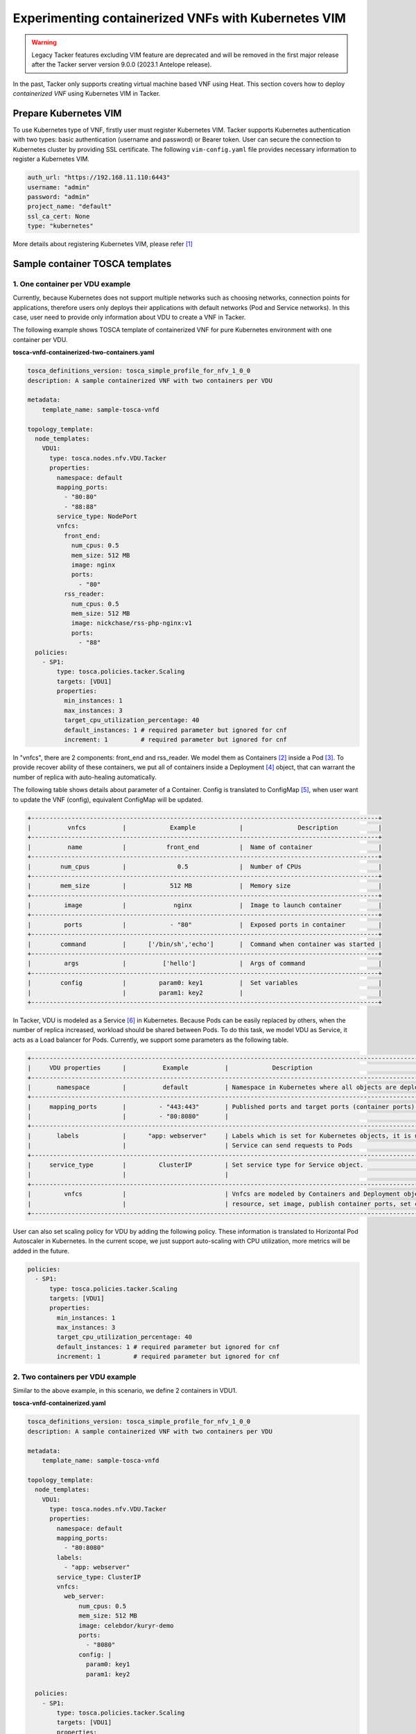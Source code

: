 ====================================================
Experimenting containerized VNFs with Kubernetes VIM
====================================================

.. warning::
    Legacy Tacker features excluding VIM feature are deprecated
    and will be removed in the first major release after the Tacker server
    version 9.0.0 (2023.1 Antelope release).

In the past, Tacker only supports creating virtual machine based VNF using
Heat. This section covers how to deploy `containerized VNF` using Kubernetes
VIM in Tacker.

Prepare Kubernetes VIM
======================

To use Kubernetes type of VNF, firstly user must register Kubernetes VIM.
Tacker supports Kubernetes authentication with two types: basic authentication
(username and password) or Bearer token. User can secure the connection to
Kubernetes cluster by providing SSL certificate. The following
``vim-config.yaml`` file provides necessary information to register a
Kubernetes VIM.

.. code-block:: console

  auth_url: "https://192.168.11.110:6443"
  username: "admin"
  password: "admin"
  project_name: "default"
  ssl_ca_cert: None
  type: "kubernetes"

More details about registering Kubernetes VIM, please refer [#first]_

Sample container TOSCA templates
================================

1. One container per VDU example
~~~~~~~~~~~~~~~~~~~~~~~~~~~~~~~~

Currently, because Kubernetes does not support multiple networks such as
choosing networks, connection points for applications, therefore users only
deploys their applications with default networks (Pod and Service networks).
In this case, user need to provide only information about VDU to create a VNF
in Tacker.

The following example shows TOSCA template of containerized VNF for pure
Kubernetes environment with one container per VDU.

**tosca-vnfd-containerized-two-containers.yaml**

.. code-block:: yaml

  tosca_definitions_version: tosca_simple_profile_for_nfv_1_0_0
  description: A sample containerized VNF with two containers per VDU

  metadata:
      template_name: sample-tosca-vnfd

  topology_template:
    node_templates:
      VDU1:
        type: tosca.nodes.nfv.VDU.Tacker
        properties:
          namespace: default
          mapping_ports:
            - "80:80"
            - "88:88"
          service_type: NodePort
          vnfcs:
            front_end:
              num_cpus: 0.5
              mem_size: 512 MB
              image: nginx
              ports:
                - "80"
            rss_reader:
              num_cpus: 0.5
              mem_size: 512 MB
              image: nickchase/rss-php-nginx:v1
              ports:
                - "88"
    policies:
      - SP1:
          type: tosca.policies.tacker.Scaling
          targets: [VDU1]
          properties:
            min_instances: 1
            max_instances: 3
            target_cpu_utilization_percentage: 40
            default_instances: 1 # required parameter but ignored for cnf
            increment: 1         # required parameter but ignored for cnf

In "vnfcs", there are 2 components: front_end and rss_reader.
We model them as Containers [#second]_ inside a Pod [#third]_. To provide
recover ability of these containers, we put all of containers inside a
Deployment [#fourth]_ object, that can warrant the number of replica with
auto-healing automatically.

The following table shows details about parameter of a Container. Config is
translated to ConfigMap [#fifth]_, when user want to update the VNF (config),
equivalent ConfigMap will be updated.

.. code-block:: console

  +-----------------------------------------------------------------------------------------------+
  |          vnfcs          |            Example            |               Description           |
  +-----------------------------------------------------------------------------------------------+
  |          name           |           front_end           |  Name of container                  |
  +-----------------------------------------------------------------------------------------------+
  |        num_cpus         |              0.5              |  Number of CPUs                     |
  +-----------------------------------------------------------------------------------------------+
  |        mem_size         |            512 MB             |  Memory size                        |
  +-----------------------------------------------------------------------------------------------+
  |         image           |             nginx             |  Image to launch container          |
  +-----------------------------------------------------------------------------------------------+
  |         ports           |            - "80"             |  Exposed ports in container         |
  +-----------------------------------------------------------------------------------------------+
  |        command          |      ['/bin/sh','echo']       |  Command when container was started |
  +-----------------------------------------------------------------------------------------------+
  |         args            |          ['hello']            |  Args of command                    |
  +-----------------------------------------------------------------------------------------------+
  |        config           |         param0: key1          |  Set variables                      |
  |                         |         param1: key2          |                                     |
  +-----------------------------------------------------------------------------------------------+

In Tacker, VDU is modeled as a Service [#sixth]_ in Kubernetes. Because Pods
can be easily replaced by others, when the number of replica increased,
workload should be shared between Pods. To do this task, we model VDU as
Service, it acts as a Load balancer for Pods. Currently, we support some
parameters as the following table.

.. code-block:: console

  +--------------------------------------------------------------------------------------------------------------------------------+
  |     VDU properties      |          Example          |            Description                                                   |
  +--------------------------------------------------------------------------------------------------------------------------------+
  |       namespace         |          default          | Namespace in Kubernetes where all objects are deployed                   |
  +--------------------------------------------------------------------------------------------------------------------------------+
  |     mapping_ports       |         - "443:443"       | Published ports and target ports (container ports) of Service Kubernetes |
  |                         |         - "80:8080"       |                                                                          |
  +--------------------------------------------------------------------------------------------------------------------------------+
  |       labels            |      "app: webserver"     | Labels which is set for Kubernetes objects, it is used as Selector to    |
  |                         |                           | Service can send requests to Pods                                        |
  +--------------------------------------------------------------------------------------------------------------------------------+
  |     service_type        |         ClusterIP         | Set service type for Service object.                                     |
  |                         |                           |                                                                          |
  +--------------------------------------------------------------------------------------------------------------------------------+
  |         vnfcs           |                           | Vnfcs are modeled by Containers and Deployment object. User can limit    |
  |                         |                           | resource, set image, publish container ports, set commands and variables |
  +--------------------------------------------------------------------------------------------------------------------------------+

User can also set scaling policy for VDU by adding the following policy. These
information is translated to Horizontal Pod Autoscaler in Kubernetes. In the
current scope, we just support auto-scaling with CPU utilization, more metrics
will be added in the future.

.. code-block:: yaml

  policies:
    - SP1:
        type: tosca.policies.tacker.Scaling
        targets: [VDU1]
        properties:
          min_instances: 1
          max_instances: 3
          target_cpu_utilization_percentage: 40
          default_instances: 1 # required parameter but ignored for cnf
          increment: 1         # required parameter but ignored for cnf

2. Two containers per VDU example
~~~~~~~~~~~~~~~~~~~~~~~~~~~~~~~~~

Similar to the above example, in this scenario, we define 2 containers in VDU1.

**tosca-vnfd-containerized.yaml**

.. code-block:: yaml

  tosca_definitions_version: tosca_simple_profile_for_nfv_1_0_0
  description: A sample containerized VNF with two containers per VDU

  metadata:
      template_name: sample-tosca-vnfd

  topology_template:
    node_templates:
      VDU1:
        type: tosca.nodes.nfv.VDU.Tacker
        properties:
          namespace: default
          mapping_ports:
            - "80:8080"
          labels:
            - "app: webserver"
          service_type: ClusterIP
          vnfcs:
            web_server:
                num_cpus: 0.5
                mem_size: 512 MB
                image: celebdor/kuryr-demo
                ports:
                  - "8080"
                config: |
                  param0: key1
                  param1: key2

    policies:
      - SP1:
          type: tosca.policies.tacker.Scaling
          targets: [VDU1]
          properties:
            min_instances: 1
            max_instances: 3
            target_cpu_utilization_percentage: 40
            default_instances: 1 # required parameter but ignored for cnf
            increment: 1         # required parameter but ignored for cnf

Viewing a containerized VNF
~~~~~~~~~~~~~~~~~~~~~~~~~~~

Create sample containerized VNF

.. code-block:: console

  $ openstack vnf descriptor create --vnfd-file tosca-vnfd-containerized.yaml VNFD1
  Created a new vnfd:
  +-----------------+-------------------------------------------------------------------------------------------------------+
  | Field           | Value                                                                                                 |
  +-----------------+-------------------------------------------------------------------------------------------------------+
  | created_at      | 2018-01-21 14:36:51.757044                                                                            |
  | description     | A sample containerized VNF with one container per VDU                                                 |
  | id              | fb4a0aa8-e410-4e73-abdc-d2808de155ef                                                                  |
  | name            | VNFD1                                                                                                 |
  | service_types   | vnfd                                                                                                  |
  | template_source | onboarded                                                                                             |
  | tenant_id       | 2d22508be9694091bb2f03ce27911416                                                                      |
  | updated_at      |                                                                                                       |
  +-----------------+-------------------------------------------------------------------------------------------------------+

  $ openstack vnf create --vnfd-name VNFD1 --vim-name vim-kubernetes VNF1
  Created a new vnf:
  +----------------+-------------------------------------------------------------------------------------------------------+
  | Field          | Value                                                                                                 |
  +----------------+-------------------------------------------------------------------------------------------------------+
  | created_at     | 2018-01-21 14:37:23.318018                                                                            |
  | description    | A sample containerized VNF with one container per VDU                                                 |
  | error_reason   |                                                                                                       |
  | id             | 1faf776b-8d2b-4ee6-889d-e3b7c7310411                                                                  |
  | instance_id    | default,svc-vdu1-05db44                                                                               |
  | mgmt_ip_address|                                                                                                       |
  | name           | VNF1                                                                                                  |
  | placement_attr | {"vim_name": "vim-kubernetes"}                                                                        |
  | status         | PENDING_CREATE                                                                                        |
  | tenant_id      | 2d22508be9694091bb2f03ce27911416                                                                      |
  | updated_at     |                                                                                                       |
  | vim_id         | 791830a6-45fd-468a-bd85-e07fe24e5ce3                                                                  |
  | vnfd_id        | fb4a0aa8-e410-4e73-abdc-d2808de155ef                                                                  |
  +----------------+-------------------------------------------------------------------------------------------------------+

  $ openstack vnf list
  +--------------------------------------+------+----------------------------+--------+--------------------------------------+--------------------------------------+
  | id                                   | name | mgmt_ip_address            | status | vim_id                               | vnfd_id                              |
  +--------------------------------------+------+----------------------------+--------+--------------------------------------+--------------------------------------+
  | 1faf776b-8d2b-4ee6-889d-e3b7c7310411 | VNF1 |                            | ACTIVE | 791830a6-45fd-468a-bd85-e07fe24e5ce3 | fb4a0aa8-e410-4e73-abdc-d2808de155ef |
  +--------------------------------------+------+----------------------------+--------+--------------------------------------+--------------------------------------+

To test VNF is running in Kubernetes environment, we can check by running
following commands

.. code-block:: console

  $ kubectl get svc
  NAME              TYPE        CLUSTER-IP       EXTERNAL-IP   PORT(S)   AGE
  kubernetes        ClusterIP   192.168.28.129   <none>        443/TCP   5h
  svc-vdu1-05db44   ClusterIP   192.168.28.187   <none>        80/TCP    12m

  $ kubectl get deployment
  NAME              DESIRED   CURRENT   UP-TO-DATE   AVAILABLE   AGE
  svc-vdu1-05db44   1         1         1            1           16m

  $ kubectl get pod
  NAME                               READY     STATUS    RESTARTS   AGE
  svc-vdu1-05db44-7dcb6b955d-wkh7d   1/1       Running   0          18m

  $ kubectl get hpa
  NAME              REFERENCE                    TARGETS           MINPODS   MAXPODS   REPLICAS   AGE
  svc-vdu1-05db44   Deployment/svc-vdu1-05db44   <unknown> / 40%   1         3         1          17m

  $ kubectl get configmap
  NAME              DATA      AGE
  svc-vdu1-05db44   2         17m

User also can scale VNF manually, by running the following commands:

.. code-block:: console

  $ openstack vnf scale --scaling-policy-name SP1 --scaling-type out VNF1

  $ kubectl get deployment
  NAME              DESIRED   CURRENT   UP-TO-DATE   AVAILABLE   AGE
  svc-vdu1-651815   2         2         2            1           3h

  $ kubectl get pods
  NAME                               READY     STATUS    RESTARTS   AGE
  svc-vdu1-651815-5b894b8bfb-b6mzq   2/2       Running   0          3h
  svc-vdu1-651815-5b894b8bfb-b7f2c   2/2       Running   0          40s

In the same way, user also scale in VNF with scaling-type is 'in'. The range
of scaling manually is limited by 'min_instances' and 'max_instances' user
provide in VNF template.

Multi-Interface for C-VNF
=========================

To use multi-interface for C-VNF, User should follow below procedure.

1. Checking kuryr.conf
~~~~~~~~~~~~~~~~~~~~~~

After installation, user should check kuryr.conf configuration.

.. code-block:: console

  $ sudo cat /etc/kuryr/kuryr.conf | grep multi_vif_drivers
  multi_vif_drivers = npwg_multiple_interfaces

2. Adding K8s CustomResourceDefinition
~~~~~~~~~~~~~~~~~~~~~~~~~~~~~~~~~~~~~~

To use CustomResourceDefinition, user needs to add CRD.
User can make a additional network using yaml file like below.
Create yaml file like below and register it.

.. code-block:: console

  $ cat ./crdnetwork.yaml

.. code-block:: yaml

  apiVersion: apiextensions.k8s.io/v1beta1
  kind: CustomResourceDefinition
  metadata:
    name: network-attachment-definitions.k8s.cni.cncf.io
  spec:
    group: k8s.cni.cncf.io
    version: v1
    scope: Namespaced
    names:
      plural: network-attachment-definitions
      singular: network-attachment-definition
      kind: NetworkAttachmentDefinition
      shortNames:
      - net-attach-def
    validation:
      openAPIV3Schema:
        properties:
          spec:
            properties:
              config:
                   type: string

Register crdnetwork.yaml

.. code-block:: console

  $ kubectl create -f ~/crdnetwork.yaml

Get crd list

.. code-block:: console

  $ kubectl get crd

  NAME                                             CREATED AT
  kuryrnetpolicies.openstack.org                   2019-07-31T02:23:54Z
  kuryrnets.openstack.org                          2019-07-31T02:23:54Z
  network-attachment-definitions.k8s.cni.cncf.io   2019-07-31T02:23:55Z

3. Adding neutron subnet id information to k8s CRD
~~~~~~~~~~~~~~~~~~~~~~~~~~~~~~~~~~~~~~~~~~~~~~~~~~

To use neutron subnet in kubernetes, user should register neutron
subnet to CRD. At first, user should create subnet.yaml file.

.. code-block:: console

  $ cat ./kuryr-subnetname1.yaml

  apiVersion: "k8s.cni.cncf.io/v1"
  kind: NetworkAttachmentDefinition
  metadata:
    name: subnetname1
    annotations:
      openstack.org/kuryr-config: '{"subnetId": "$subnet_id"}'

After making a yaml file, user should create subnet with yaml file.

.. code-block:: console

  $ kubectl create -f ~/kuryr-subnetname1.yaml


After created, user can check subnet info like below.

.. code-block:: console

  $ kubectl get net-attach-def

  NAME           AGE
  k8s-multi-10   7d
  k8s-multi-11   7d


Known Issues and Limitations
~~~~~~~~~~~~~~~~~~~~~~~~~~~~

- Does not support Volumes in Kubernetes
- Horizontal Pod AutoScaler only support CPU utilization
- Add support Kuryr-Kubernetes for making hybrid network in the future

References
==========
.. [#first] https://opendev.org/openstack/tacker/src/branch/master/doc/source/install/kubernetes_vim_installation.rst
.. [#second] https://kubernetes.io/docs/concepts/workloads/pods/init-containers
.. [#third] https://kubernetes.io/docs/concepts/workloads/pods/pod-overview
.. [#fourth] https://kubernetes.io/docs/concepts/workloads/controllers/deployment
.. [#fifth] https://kubernetes.io/docs/tasks/configure-pod-container/configure-pod-configmap
.. [#sixth] https://kubernetes.io/docs/concepts/services-networking/service

